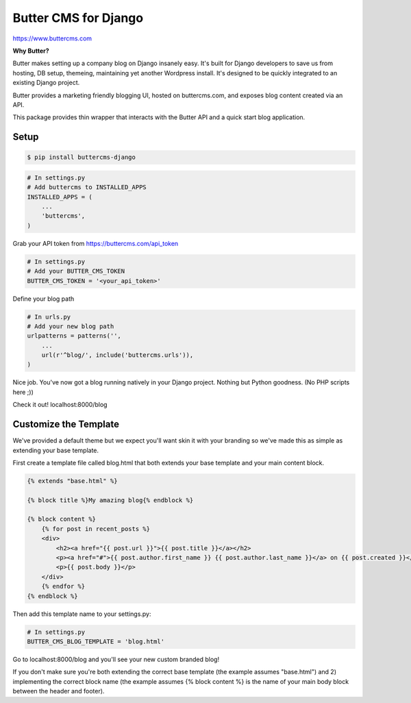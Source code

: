 Butter CMS for Django
=========================

https://www.buttercms.com

**Why Butter?**

Butter makes setting up a company blog on Django insanely easy. It's built for Django developers to save us from hosting, DB setup, themeing, maintaining yet another Wordpress install. It's designed to be quickly integrated to an existing Django project.

Butter provides a marketing friendly blogging UI, hosted on buttercms.com, and exposes blog content created via an API.

This package provides thin wrapper that interacts with the Butter API and a quick start blog application.


Setup
-----
.. code:: bash

    $ pip install buttercms-django


.. code:: python

    # In settings.py
    # Add buttercms to INSTALLED_APPS
    INSTALLED_APPS = (
        ...
        'buttercms',
    )

Grab your API token from https://buttercms.com/api_token

.. code:: python

    # In settings.py
    # Add your BUTTER_CMS_TOKEN
    BUTTER_CMS_TOKEN = '<your_api_token>'

Define your blog path

.. code:: python

    # In urls.py
    # Add your new blog path
    urlpatterns = patterns('',
        ...
        url(r'^blog/', include('buttercms.urls')),
    )


Nice job. You've now got a blog running natively in your Django project. Nothing but Python goodness. (No PHP scripts here ;))

Check it out! localhost:8000/blog


Customize the Template
----------------------
We've provided a default theme but we expect you'll want skin it with your branding so we've made this as simple as extending your base template.

First create a template file called blog.html that both extends your base template and your main content block.

.. code:: html

    {% extends "base.html" %}

    {% block title %}My amazing blog{% endblock %}

    {% block content %}
        {% for post in recent_posts %}
        <div>
            <h2><a href="{{ post.url }}">{{ post.title }}</a></h2>
            <p><a href="#">{{ post.author.first_name }} {{ post.author.last_name }}</a> on {{ post.created }}</p>
            <p>{{ post.body }}</p>
        </div>
        {% endfor %}
    {% endblock %}

Then add this template name to your settings.py:

.. code:: python

    # In settings.py
    BUTTER_CMS_BLOG_TEMPLATE = 'blog.html'

Go to localhost:8000/blog and you'll see your new custom branded blog!

If you don't make sure you're both extending the correct base template (the example assumes "base.html") and 2) implementing the correct block name (the example assumes {% block content %} is the name of your main body block between the header and footer).

